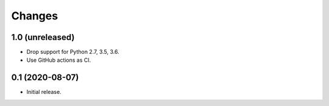 =======
Changes
=======


1.0 (unreleased)
================

- Drop support for Python 2.7, 3.5, 3.6.

- Use GitHub actions as CI.


0.1 (2020-08-07)
================

- Initial release.
